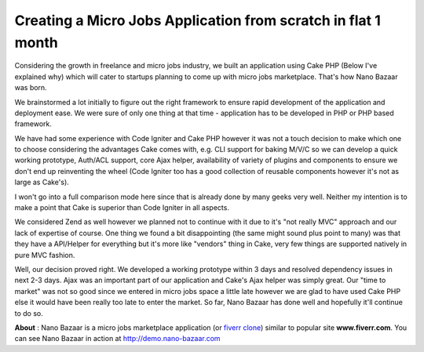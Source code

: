 Creating a Micro Jobs Application from scratch in flat 1 month
==============================================================

Considering the growth in freelance and micro jobs industry, we built
an application using Cake PHP (Below I've explained why) which will
cater to startups planning to come up with micro jobs marketplace.
That's how Nano Bazaar was born.

We brainstormed a lot initially to figure out the right framework to
ensure rapid development of the application and deployment ease. We
were sure of only one thing at that time - application has to be
developed in PHP or PHP based framework.

We have had some experience with Code Igniter and Cake PHP however it
was not a touch decision to make which one to choose considering the
advantages Cake comes with, e.g. CLI support for baking M/V/C so we
can develop a quick working prototype, Auth/ACL support, core Ajax
helper, availability of variety of plugins and components to ensure we
don't end up reinventing the wheel (Code Igniter too has a good
collection of reusable components however it's not as large as
Cake's).

I won't go into a full comparison mode here since that is already done
by many geeks very well. Neither my intention is to make a point that
Cake is superior than Code Igniter in all aspects.

We considered Zend as well however we planned not to continue with it
due to it's "not really MVC" approach and our lack of expertise of
course. One thing we found a bit disappointing (the same might sound
plus point to many) was that they have a API/Helper for everything but
it's more like "vendors" thing in Cake, very few things are supported
natively in pure MVC fashion.

Well, our decision proved right. We developed a working prototype
within 3 days and resolved dependency issues in next 2-3 days. Ajax
was an important part of our application and Cake's Ajax helper was
simply great. Our "time to market" was not so good since we entered in
micro jobs space a little late however we are glad to have used Cake
PHP else it would have been really too late to enter the market. So
far, Nano Bazaar has done well and hopefully it'll continue to do so.

**About** : Nano Bazaar is a micro jobs marketplace application (or
`fiverr clone`_) similar to popular site **www.fiverr.com**. You can
see Nano Bazaar in action at `http://demo.nano-bazaar.com`_


.. _http://demo.nano-bazaar.com: http://demo.nano-bazaar.com
.. _fiverr clone: http://www.nano-bazaar.com

.. author:: nanobazaar
.. categories:: articles, case_studies
.. tags:: AJAX,cakephp 1.2,Case Studies

